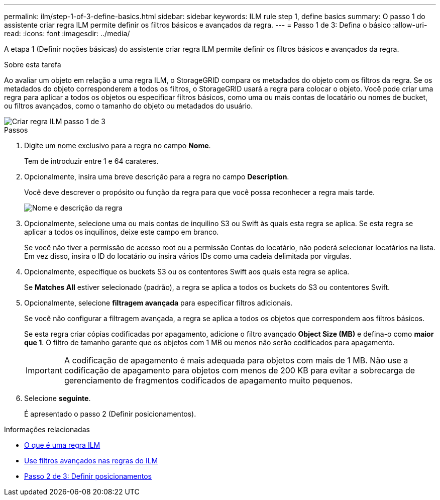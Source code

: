 ---
permalink: ilm/step-1-of-3-define-basics.html 
sidebar: sidebar 
keywords: ILM rule step 1, define basics 
summary: O passo 1 do assistente criar regra ILM permite definir os filtros básicos e avançados da regra. 
---
= Passo 1 de 3: Defina o básico
:allow-uri-read: 
:icons: font
:imagesdir: ../media/


[role="lead"]
A etapa 1 (Definir noções básicas) do assistente criar regra ILM permite definir os filtros básicos e avançados da regra.

.Sobre esta tarefa
Ao avaliar um objeto em relação a uma regra ILM, o StorageGRID compara os metadados do objeto com os filtros da regra. Se os metadados do objeto corresponderem a todos os filtros, o StorageGRID usará a regra para colocar o objeto. Você pode criar uma regra para aplicar a todos os objetos ou especificar filtros básicos, como uma ou mais contas de locatário ou nomes de bucket, ou filtros avançados, como o tamanho do objeto ou metadados do usuário.

image::../media/ilm_create_ilm_rule_wizard_1.png[Criar regra ILM passo 1 de 3]

.Passos
. Digite um nome exclusivo para a regra no campo *Nome*.
+
Tem de introduzir entre 1 e 64 carateres.

. Opcionalmente, insira uma breve descrição para a regra no campo *Description*.
+
Você deve descrever o propósito ou função da regra para que você possa reconhecer a regra mais tarde.

+
image::../media/ilm_rule_wizard_name_description.gif[Nome e descrição da regra]

. Opcionalmente, selecione uma ou mais contas de inquilino S3 ou Swift às quais esta regra se aplica. Se esta regra se aplicar a todos os inquilinos, deixe este campo em branco.
+
Se você não tiver a permissão de acesso root ou a permissão Contas do locatário, não poderá selecionar locatários na lista. Em vez disso, insira o ID do locatário ou insira vários IDs como uma cadeia delimitada por vírgulas.

. Opcionalmente, especifique os buckets S3 ou os contentores Swift aos quais esta regra se aplica.
+
Se *Matches All* estiver selecionado (padrão), a regra se aplica a todos os buckets do S3 ou contentores Swift.

. Opcionalmente, selecione *filtragem avançada* para especificar filtros adicionais.
+
Se você não configurar a filtragem avançada, a regra se aplica a todos os objetos que correspondem aos filtros básicos.

+
Se esta regra criar cópias codificadas por apagamento, adicione o filtro avançado *Object Size (MB)* e defina-o como *maior que 1*. O filtro de tamanho garante que os objetos com 1 MB ou menos não serão codificados para apagamento.

+

IMPORTANT: A codificação de apagamento é mais adequada para objetos com mais de 1 MB. Não use a codificação de apagamento para objetos com menos de 200 KB para evitar a sobrecarga de gerenciamento de fragmentos codificados de apagamento muito pequenos.

. Selecione *seguinte*.
+
É apresentado o passo 2 (Definir posicionamentos).



.Informações relacionadas
* xref:what-ilm-rule-is.adoc[O que é uma regra ILM]
* xref:using-advanced-filters-in-ilm-rules.adoc[Use filtros avançados nas regras do ILM]
* xref:step-2-of-3-define-placements.adoc[Passo 2 de 3: Definir posicionamentos]

